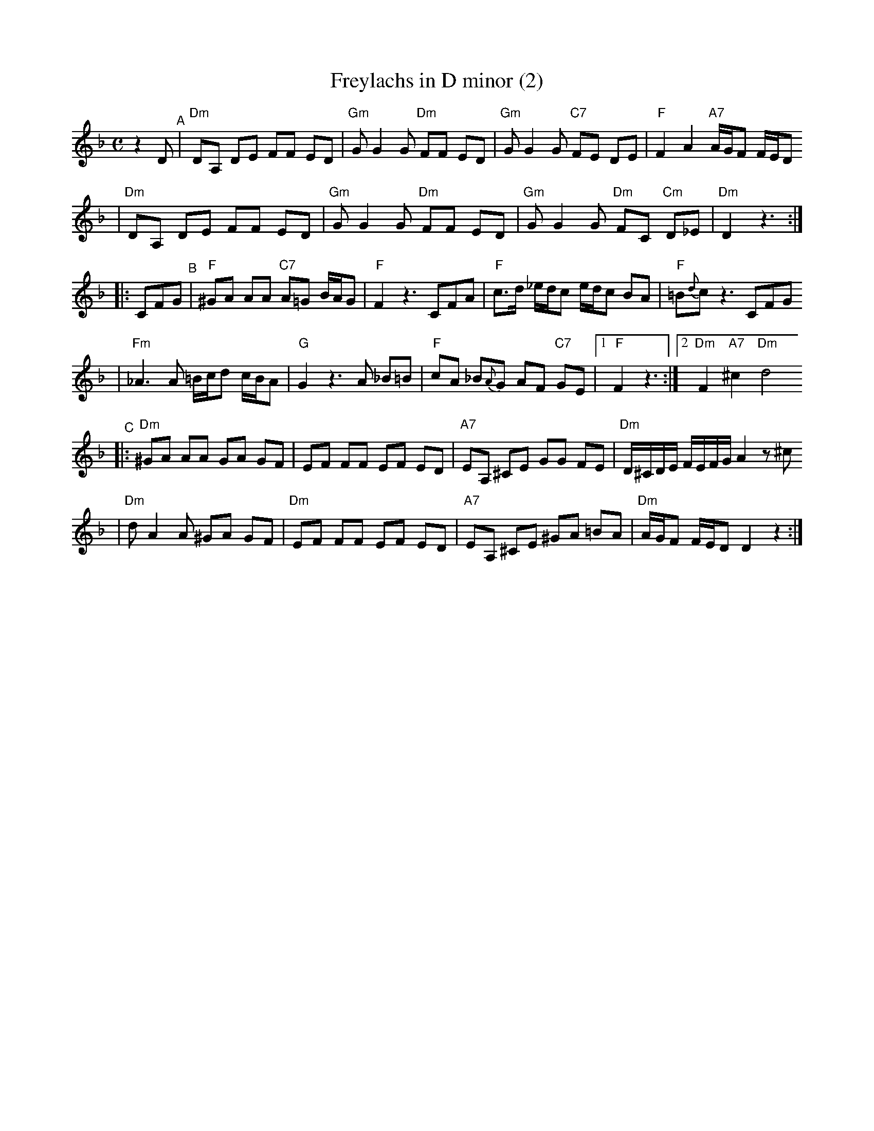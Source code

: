 X: 250
T: Freylachs in D minor (2)
M: C
L: 1/8
K: Dm
z2D "^A"\
| "Dm"DA, DE FF ED | "Gm"G G2 G "Dm"FF ED | "Gm"G G2 G "C7"FE     DE  |  "F"F2 A2 "A7"A/G/F F/E/D
| "Dm"DA, DE FF ED | "Gm"G G2 G "Dm"FF ED | "Gm"G G2 G "Dm"FC "Cm"D_E | "Dm"D2 z3 :|
|: CFG "^B"\
| "F"^GA AA "C7"A=G B/A/G | "F"F2 z3     CFA | "F"c>d _e/d/c e/d/c  BA |  "F"=B{d}c z3 CFG
| "Fm"_A3 A  =B/c/d c/B/A | "G"G2 z3 A _B=B | "F"cA  _B{A}G AF "C7"GE |1 "F"F2 z3 :|2 "Dm"F2 "A7"^c2 "Dm"d4
"^C"\
|:"Dm"^GA AA  GA GF |     EF FF EF ED | "A7"EA, ^CE GG   FE | "Dm"D/^C/D/E/ F/E/F/G/ A2 z^c
| "Dm"d A2 A ^GA GF | "Dm"EF FF EF ED | "A7"EA, ^CE ^GA =BA | "Dm"A/G/F     F/E/D    D2 z2 :|
